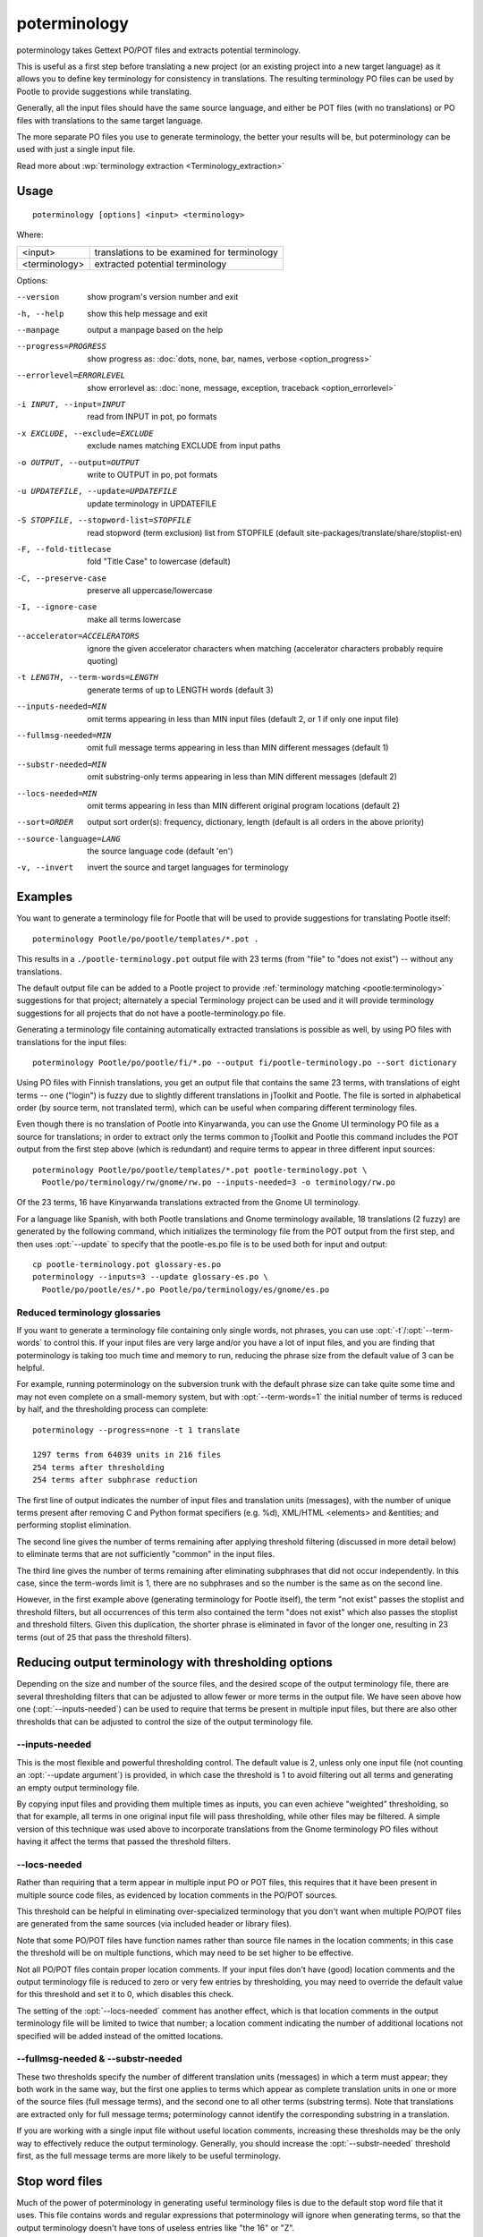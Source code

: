 
.. _poterminology:

poterminology
*************

poterminology takes Gettext PO/POT files and extracts potential terminology.

This is useful as a first step before translating a new project (or an existing
project into a new target language) as it allows you to define key terminology
for consistency in translations.  The resulting terminology PO files can be
used by Pootle to provide suggestions while translating.

Generally, all the input files should have the same source language, and either
be POT files (with no translations) or PO files with translations to the same
target language.

The more separate PO files you use to generate terminology, the better your
results will be, but poterminology can be used with just a single input file.

Read more about :wp:`terminology extraction <Terminology_extraction>`

.. _poterminology#usage:

Usage
=====

::

  poterminology [options] <input> <terminology>

Where:

+-----------------+-----------------------------------------------+
| <input>         | translations to be examined for terminology   |
+-----------------+-----------------------------------------------+
| <terminology>   | extracted potential terminology               |
+-----------------+-----------------------------------------------+

Options:

--version            show program's version number and exit
-h, --help           show this help message and exit
--manpage            output a manpage based on the help
--progress=PROGRESS    show progress as: :doc:`dots, none, bar, names, verbose <option_progress>`
--errorlevel=ERRORLEVEL
                      show errorlevel as: :doc:`none, message, exception,
                      traceback <option_errorlevel>`
-i INPUT, --input=INPUT   read from INPUT in pot, po formats
-x EXCLUDE, --exclude=EXCLUDE  exclude names matching EXCLUDE from input paths
-o OUTPUT, --output=OUTPUT     write to OUTPUT in po, pot formats
-u UPDATEFILE, --update=UPDATEFILE  update terminology in UPDATEFILE
-S STOPFILE, --stopword-list=STOPFILE  read stopword (term exclusion) list from STOPFILE (default site-packages/translate/share/stoplist-en)
-F, --fold-titlecase  fold "Title Case" to lowercase (default)
-C, --preserve-case   preserve all uppercase/lowercase
-I, --ignore-case     make all terms lowercase
--accelerator=ACCELERATORS  ignore the given accelerator characters when matching (accelerator characters probably require quoting)
-t LENGTH, --term-words=LENGTH  generate terms of up to LENGTH words (default 3)
--inputs-needed=MIN   omit terms appearing in less than MIN input files (default 2, or 1 if only one input file)
--fullmsg-needed=MIN  omit full message terms appearing in less than MIN different messages (default 1)
--substr-needed=MIN   omit substring-only terms appearing in less than MIN different messages (default 2)
--locs-needed=MIN     omit terms appearing in less than MIN different original program locations (default 2)
--sort=ORDER          output sort order(s): frequency, dictionary, length (default is all orders in the above priority)
--source-language=LANG  the source language code (default 'en')
-v, --invert          invert the source and target languages for terminology

.. _poterminology#examples:

Examples
========

You want to generate a terminology file for Pootle that will be used to provide
suggestions for translating Pootle itself::

  poterminology Pootle/po/pootle/templates/*.pot .

This results in a ``./pootle-terminology.pot`` output file with 23 terms (from
"file" to "does not exist") -- without any translations.

The default output file can be added to a Pootle project to provide
:ref:`terminology matching <pootle:terminology>` suggestions for that project;
alternately a special Terminology project can be used and it will provide
terminology suggestions for all projects that do not have a
pootle-terminology.po file.

Generating a terminology file containing automatically extracted translations
is possible as well, by using PO files with translations for the input files::

  poterminology Pootle/po/pootle/fi/*.po --output fi/pootle-terminology.po --sort dictionary

Using PO files with Finnish translations, you get an output file that contains
the same 23 terms, with translations of eight terms -- one ("login") is fuzzy
due to slightly different translations in jToolkit and Pootle.  The file is
sorted in alphabetical order (by source term, not translated term), which can
be useful when comparing different terminology files.

Even though there is no translation of Pootle into Kinyarwanda, you can use the
Gnome UI terminology PO file as a source for translations; in order to extract
only the terms common to jToolkit and Pootle this command includes the POT
output from the first step above (which is redundant) and require terms to
appear in three different input sources::

  poterminology Pootle/po/pootle/templates/*.pot pootle-terminology.pot \
    Pootle/po/terminology/rw/gnome/rw.po --inputs-needed=3 -o terminology/rw.po

Of the 23 terms, 16 have Kinyarwanda translations extracted from the Gnome UI
terminology.

For a language like Spanish, with both Pootle translations and Gnome
terminology available, 18 translations (2 fuzzy) are generated by the following
command, which initializes the terminology file from the POT output from the
first step, and then uses :opt:`--update` to specify that the pootle-es.po file
is to be used both for input and output::

  cp pootle-terminology.pot glossary-es.po
  poterminology --inputs=3 --update glossary-es.po \
    Pootle/po/pootle/es/*.po Pootle/po/terminology/es/gnome/es.po

.. _poterminology#reduced_terminology_glossaries:

Reduced terminology glossaries
------------------------------

If you want to generate a terminology file containing only single words,  not
phrases, you can use :opt:`-t`/:opt:`--term-words` to control this.  If your
input files are very large and/or you have a lot of input files, and you are
finding that poterminology is taking too much time and memory to run, reducing
the phrase size from the default value of 3 can be helpful.

For example, running poterminology on the subversion trunk with the default
phrase size can take quite some time and may not even complete on a
small-memory system, but with :opt:`--term-words=1` the initial number of terms
is reduced by half, and the thresholding process can complete::

  poterminology --progress=none -t 1 translate

  1297 terms from 64039 units in 216 files
  254 terms after thresholding
  254 terms after subphrase reduction

The first line of output indicates the number of input files and translation
units (messages), with the number of unique terms present after removing C and
Python format specifiers (e.g. %d), XML/HTML <elements> and &entities; and
performing stoplist elimination.

The second line gives the number of terms remaining after applying threshold
filtering (discussed in more detail below) to eliminate terms that are not
sufficiently "common" in the input files.

The third line gives the number of terms remaining after eliminating subphrases
that did not occur independently.  In this case, since the term-words limit is
1, there are no subphrases and so the number is the same as on the second line.

However, in the first example above (generating terminology for Pootle itself),
the term "not exist" passes the stoplist and threshold filters, but all
occurrences of this term also contained the term "does not exist" which also
passes the stoplist and threshold filters.  Given this duplication, the shorter
phrase is eliminated in favor of the longer one, resulting in 23 terms (out of
25 that pass the threshold filters).

.. _poterminology#reducing_output_terminology_with_thresholding_options:

Reducing output terminology with thresholding options
=====================================================

Depending on the size and number of the source files, and the desired scope of
the output terminology file, there are several thresholding filters that can be
adjusted to allow fewer or more terms in the output file.  We have seen above
how one (:opt:`--inputs-needed`) can be used to require that terms be present
in multiple input files, but there are also other thresholds that can be
adjusted to control the size of the output terminology file.

--inputs-needed
---------------

This is the most flexible and powerful thresholding control.  The default value
is 2, unless only one input file (not counting an :opt:`--update argument`) is
provided, in which case the threshold is 1 to avoid filtering out all terms and
generating an empty output terminology file.

By copying input files and providing them multiple times as inputs, you can
even achieve "weighted" thresholding, so that for example, all terms in one
original input file will pass thresholding, while other files may be filtered.
A simple version of this technique was used above to incorporate translations
from the Gnome terminology PO files without having it affect the terms that
passed the threshold filters. 

--locs-needed
-------------

Rather than requiring that a term appear in multiple input PO or POT files,
this requires that it have been present in multiple source code files, as
evidenced by location comments in the PO/POT sources.

This threshold can be helpful in eliminating over-specialized terminology that
you don't want when multiple PO/POT files are generated from the same sources
(via included header or library files).

Note that some PO/POT files have function names rather than source file names
in the location comments; in this case the threshold will be on multiple
functions, which may need to be set higher to be effective.

Not all PO/POT files contain proper location comments.  If your input files
don't have (good) location comments and the output terminology file is reduced
to zero or very few entries by thresholding, you may need to override the
default value for this threshold and set it to 0, which disables this check.

The setting of the :opt:`--locs-needed` comment has another effect, which is
that location comments in the output terminology file will be limited to twice
that number; a location comment indicating the number of additional locations
not specified will be added instead of the omitted locations.

--fullmsg-needed & --substr-needed
----------------------------------

These two thresholds specify the number of different translation units
(messages) in which a term must appear; they both work in the same way, but the
first one applies to terms which appear as complete translation units in one or
more of the source files (full message terms), and the second one to all other
terms (substring terms).  Note that translations are extracted only for full
message terms; poterminology cannot identify the corresponding substring in a
translation.

If you are working with a single input file without useful location comments,
increasing these thresholds may be the only way to effectively reduce the
output terminology.  Generally, you should increase the :opt:`--substr-needed`
threshold first, as the full message terms are more likely to be useful
terminology.

.. _poterminology#stop_word_files:

Stop word files
===============

Much of the power of poterminology in generating useful terminology files is
due to the default stop word file that it uses.  This file contains words and
regular expressions that poterminology will ignore when generating terms, so
that the output terminology doesn't have tons of useless entries like "the 16"
or "Z".

In most cases, the default stop word list will work well, but you may want to
replace it with your own version, or possibly just supplement or override
certain entries.  The default :doc:`poterminology stopword file
<poterminology_stopword_file>` contains comments that describe the syntax and
operation of these files.

If you want to completely replace the stopword list (for example, if your
source language is French rather than English) you could do it with a command
like this::

  poterminology --stopword-list=stoplist-fr logiciel/ -o glossaire.po

If you merely want to modify the standard stopword list with your own additions
and overrides, you must explicitly specify the default list first::

  poterminology -S /usr/lib/python2.5/site-packages/translate/share/stoplist-en \
    -S my-stoplist po/ -o terminology.po

You can use poterminology :opt:`--help` to see the default stopword list
pathname, which may differ from the one shown above.

Note that if you are using multiple stopword list files, as in the above, they
will all be subject to the same case mapping (fold "Title Case" to lower case
by default) -- if you specify a different case mapping in the second file it
will override the mapping for all the stopword list files.

.. _poterminology#issues:

Issues
======

When using poterminology on Windows systems, file globbing for input is not
supported (unless you have a version of Python built with cygwin, which is not
common).  On Windows, a command like ``poterminology -o test.po podir/\*.po``
will fail with an error "No such file or directory: 'podir\\*.po'" instead of
expanding the podir/\*.po glob expression.  (This problem affects all Translate
Toolkit command-line tools, not just poterminology.)  You can work around this
problem by making sure that the directory does not contain any files (or
subdirectories) that you do not want to use for input, and just giving the
directory name as the argument, e.g. ``poterminology -o test.po podir`` for the
case above.

When using terminology files generated by poterminology as input, a plethora of
translator comments marked with (poterminology) may be generated, with the
number of these increasing on each iteration.  You may wish to run
:doc:`pocommentclean` (or a slightly modified version of it which only removes
(poterminology) comments) on the input and/or output files, especially since
translator comments are displayed as tooltips by Pootle (thankfully, they are
truncated at a few dozen characters).

Default threshold settings may eliminate all output terms; in this case,
poterminology should suggest threshold option settings that would allow output
to be generated (this enhancement is tracked as :bug:`582`).

While poterminology ignores XML/HTML entities and elements and %-style format
strings (for C and Python), it does not ignore all types of "variables" that
may occur, particularly in OpenOffice.org, Mozilla, or Gnome localization
files.  These other types should be ignored as well (this enhancement is
tracked as :bug:`598`).

Terms containing only words that are ignored individually, but not excluded
from phrases (e.g. "you are you") may be generated by poterminology, but aren't
generally useful.  Adding a new threshold option :opt:`--nonstop-needed` could
allow these to be suppressed (this enhancement is tracked as :bug:`1102`).

Pootle ignores parenthetical comments in source text when performing
terminology matching; this allows for terms like "scan (verb)" and "scan
(noun)" to both be provided as suggestions for a message containing "scan."
poterminology does not provide any special handling for these, but it could use
them to provide better handling of different translations for a single term.
This would be an improvement over the current approach, which marks the term
fuzzy and includes all variants, with location information in {} braces in the
automatically extracted translation.

Currently, message context information (PO msgctxt) is not used in any way;
this could provide an additional source of information for distinguishing
variants of the same term.

A single execution of poterminology can only perform automatic translation
extraction for a single target language -- having the ability to handle all
target languages in one run would allow a single command to generate all
terminology for an entire project.  Additionally, this could provide even more
information for identifying variant terms by comparing the number of target
languages that have variant translations.

.. _poterminology#on_single_files:

On single files
===============

If poterminology yields 0 terms from single files, try the following::

  poterminology --locs-needed=0 --inputs-needed=0 --substr-needed=5 -i yourfile.po -o yourfile_term.po

...where "substr-needed" is the number of times a term should occur to be
considered.

